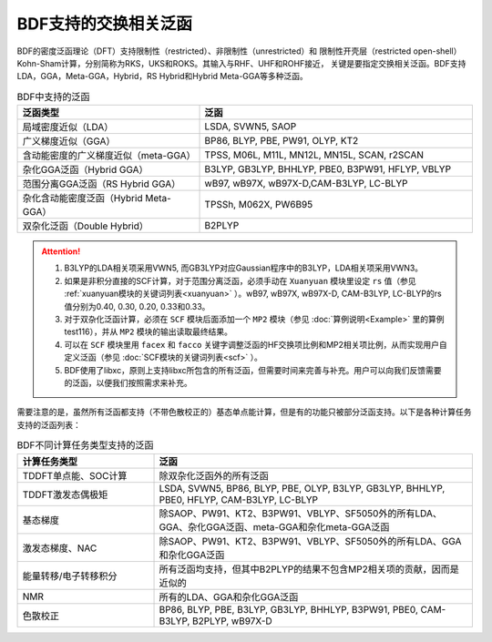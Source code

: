 BDF支持的交换相关泛函
===============================================
BDF的密度泛函理论（DFT）支持限制性（restricted）、非限制性（unrestricted）和
限制性开壳层（restricted open-shell）Kohn-Sham计算，分别简称为RKS，UKS和ROKS。其输入与RHF、UHF和ROHF接近，
关键是要指定交换相关泛函。BDF支持LDA，GGA，Meta-GGA，Hybrid，RS Hybrid和Hybrid Meta-GGA等多种泛函。

.. table:: BDF中支持的泛函
    :widths: 40 60


    ========================================  ====================================================
     泛函类型                                  泛函
    ========================================  ====================================================
     局域密度近似（LDA）                       LSDA, SVWN5, SAOP
     广义梯度近似（GGA）                       BP86, BLYP, PBE, PW91, OLYP, KT2
     含动能密度的广义梯度近似（meta-GGA）      TPSS, M06L, M11L, MN12L, MN15L, SCAN, r2SCAN
     杂化GGA泛函（Hybrid GGA）                 B3LYP, GB3LYP, BHHLYP, PBE0, B3PW91, HFLYP, VBLYP
     范围分离GGA泛函（RS Hybrid GGA）          wB97, wB97X, wB97X-D,CAM-B3LYP, LC-BLYP
     杂化含动能密度泛函（Hybrid Meta-GGA）     TPSSh, M062X, PW6B95
     双杂化泛函（Double Hybrid）               B2PLYP
    ========================================  ====================================================

.. attention::
    1. B3LYP的LDA相关项采用VWN5, 而GB3LYP对应Gaussian程序中的B3LYP，LDA相关项采用VWN3。
    2. 如果是非积分直接的SCF计算，对于范围分离泛函，必须手动在 ``Xuanyuan`` 模块里设定 ``rs`` 值（参见 :ref:`xuanyuan模块的关键词列表<xuanyuan>` ）。wB97, wB97X, wB97X-D, CAM-B3LYP, LC-BLYP的rs值分别为0.40, 0.30, 0.20, 0.33和0.33。
    3. 对于双杂化泛函计算，必须在 ``SCF`` 模块后面添加一个 ``MP2`` 模块（参见 :doc:`算例说明<Example>` 里的算例test116），并从 ``MP2`` 模块的输出读取最终结果。
    4. 可以在 ``SCF`` 模块里用 ``facex`` 和 ``facco`` 关键字调整泛函的HF交换项比例和MP2相关项比例，从而实现用户自定义泛函（参见 :doc:`SCF模块的关键词列表<scf>` ）。
    5. BDF使用了libxc，原则上支持libxc所包含的所有泛函，但需要时间来完善与补充。用户可以向我们反馈需要的泛函，以便我们按照需求来补充。
    
需要注意的是，虽然所有泛函都支持（不带色散校正的）基态单点能计算，但是有的功能只被部分泛函支持。以下是各种计算任务支持的泛函列表：


.. table:: BDF不同计算任务类型支持的泛函
    :widths: 30 70

    ======================== ===================================================================================================
     计算任务类型             泛函
    ======================== ===================================================================================================
     TDDFT单点能、SOC计算     除双杂化泛函外的所有泛函
     TDDFT激发态偶极矩        LSDA, SVWN5, BP86, BLYP, PBE, OLYP, B3LYP, GB3LYP, BHHLYP, PBE0, HFLYP, CAM-B3LYP, LC-BLYP
     基态梯度                 除SAOP、PW91、KT2、B3PW91、VBLYP、SF5050外的所有LDA、GGA、杂化GGA泛函、meta-GGA和杂化meta-GGA泛函
     激发态梯度、NAC          除SAOP、PW91、KT2、B3PW91、VBLYP、SF5050外的所有LDA、GGA和杂化GGA泛函
     能量转移/电子转移积分    所有泛函均支持，但其中B2PLYP的结果不包含MP2相关项的贡献，因而是近似的
     NMR                      所有的LDA、GGA和杂化GGA泛函
     色散校正                 BP86, BLYP, PBE, B3LYP, GB3LYP, BHHLYP, B3PW91, PBE0, CAM-B3LYP, B2PLYP, wB97X-D 
    ======================== ===================================================================================================
    

    
